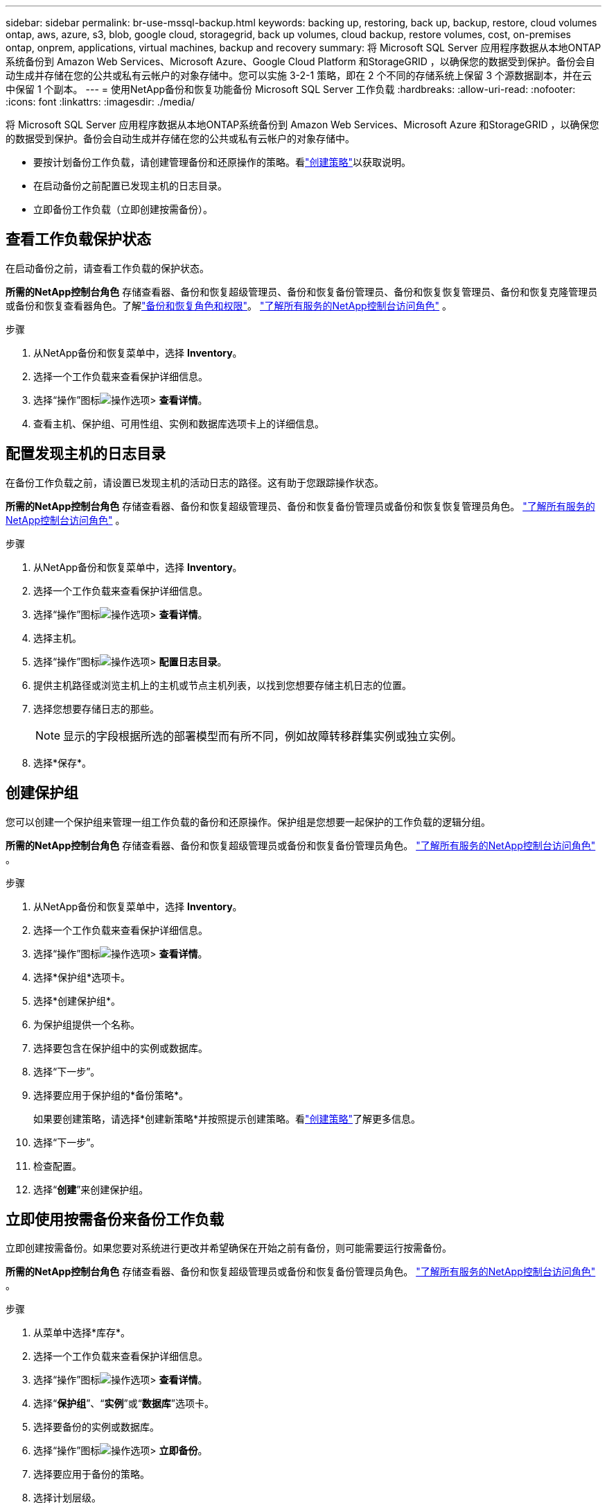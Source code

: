 ---
sidebar: sidebar 
permalink: br-use-mssql-backup.html 
keywords: backing up, restoring, back up, backup, restore, cloud volumes ontap, aws, azure, s3, blob, google cloud, storagegrid, back up volumes, cloud backup, restore volumes, cost, on-premises ontap, onprem, applications, virtual machines, backup and recovery 
summary: 将 Microsoft SQL Server 应用程序数据从本地ONTAP系统备份到 Amazon Web Services、Microsoft Azure、Google Cloud Platform 和StorageGRID ，以确保您的数据受到保护。备份会自动生成并存储在您的公共或私有云帐户的对象存储中。您可以实施 3-2-1 策略，即在 2 个不同的存储系统上保留 3 个源数据副本，并在云中保留 1 个副本。 
---
= 使用NetApp备份和恢复功能备份 Microsoft SQL Server 工作负载
:hardbreaks:
:allow-uri-read: 
:nofooter: 
:icons: font
:linkattrs: 
:imagesdir: ./media/


[role="lead"]
将 Microsoft SQL Server 应用程序数据从本地ONTAP系统备份到 Amazon Web Services、Microsoft Azure 和StorageGRID ，以确保您的数据受到保护。备份会自动生成并存储在您的公共或私有云帐户的对象存储中。

* 要按计划备份工作负载，请创建管理备份和还原操作的策略。看link:br-use-policies-create.html["创建策略"]以获取说明。
* 在启动备份之前配置已发现主机的日志目录。
* 立即备份工作负载（立即创建按需备份）。




== 查看工作负载保护状态

在启动备份之前，请查看工作负载的保护状态。

*所需的NetApp控制台角色* 存储查看器、备份和恢复超级管理员、备份和恢复备份管理员、备份和恢复恢复管理员、备份和恢复克隆管理员或备份和恢复查看器角色。了解link:reference-roles.html["备份和恢复角色和权限"]。 https://docs.netapp.com/us-en/console-setup-admin/reference-iam-predefined-roles.html["了解所有服务的NetApp控制台访问角色"^] 。

.步骤
. 从NetApp备份和恢复菜单中，选择 *Inventory*。
. 选择一个工作负载来查看保护详细信息。
. 选择“操作”图标image:../media/icon-action.png["操作选项"]> *查看详情*。
. 查看主机、保护组、可用性组、实例和数据库选项卡上的详细信息。




== 配置发现主机的日志目录

在备份工作负载之前，请设置已发现主机的活动日志的路径。这有助于您跟踪操作状态。

*所需的NetApp控制台角色* 存储查看器、备份和恢复超级管理员、备份和恢复备份管理员或备份和恢复恢复管理员角色。 https://docs.netapp.com/us-en/console-setup-admin/reference-iam-predefined-roles.html["了解所有服务的NetApp控制台访问角色"^] 。

.步骤
. 从NetApp备份和恢复菜单中，选择 *Inventory*。
. 选择一个工作负载来查看保护详细信息。
. 选择“操作”图标image:../media/icon-action.png["操作选项"]> *查看详情*。
. 选择主机。
. 选择“操作”图标image:../media/icon-action.png["操作选项"]> *配置日志目录*。
. 提供主机路径或浏览主机上的主机或节点主机列表，以找到您想要存储主机日志的位置。
. 选择您想要存储日志的那些。
+

NOTE: 显示的字段根据所选的部署模型而有所不同，例如故障转移群集实例或独立实例。

. 选择*保存*。




== 创建保护组

您可以创建一个保护组来管理一组工作负载的备份和还原操作。保护组是您想要一起保护的工作负载的逻辑分组。

*所需的NetApp控制台角色* 存储查看器、备份和恢复超级管理员或备份和恢复备份管理员角色。 https://docs.netapp.com/us-en/console-setup-admin/reference-iam-predefined-roles.html["了解所有服务的NetApp控制台访问角色"^] 。

.步骤
. 从NetApp备份和恢复菜单中，选择 *Inventory*。
. 选择一个工作负载来查看保护详细信息。
. 选择“操作”图标image:../media/icon-action.png["操作选项"]> *查看详情*。
. 选择*保护组*选项卡。
. 选择*创建保护组*。
. 为保护组提供一个名称。
. 选择要包含在保护组中的实例或数据库。
. 选择“下一步”。
. 选择要应用于保护组的*备份策略*。
+
如果要创建策略，请选择*创建新策略*并按照提示创建策略。看link:br-use-policies-create.html["创建策略"]了解更多信息。

. 选择“下一步”。
. 检查配置。
. 选择“*创建*”来创建保护组。




== 立即使用按需备份来备份工作负载

立即创建按需备份。如果您要对系统进行更改并希望确保在开始之前有备份，则可能需要运行按需备份。

*所需的NetApp控制台角色* 存储查看器、备份和恢复超级管理员或备份和恢复备份管理员角色。 https://docs.netapp.com/us-en/console-setup-admin/reference-iam-predefined-roles.html["了解所有服务的NetApp控制台访问角色"^] 。

.步骤
. 从菜单中选择*库存*。
. 选择一个工作负载来查看保护详细信息。
. 选择“操作”图标image:../media/icon-action.png["操作选项"]> *查看详情*。
. 选择“*保护组*”、“*实例*”或“*数据库*”选项卡。
. 选择要备份的实例或数据库。
. 选择“操作”图标image:../media/icon-action.png["操作选项"]> *立即备份*。
. 选择要应用于备份的策略。
. 选择计划层级。
. 选择*立即备份*。




== 暂停备份计划

暂停计划会暂时阻止备份在预定的时间运行。如果您正在对系统进行维护或者遇到备份问题，您可能需要执行此操作。

*所需的NetApp控制台角色* 存储查看器、备份和恢复超级管理员或备份和恢复备份管理员角色。 https://docs.netapp.com/us-en/console-setup-admin/reference-iam-predefined-roles.html["了解所有服务的NetApp控制台访问角色"^] 。

.步骤
. 从NetApp备份和恢复菜单中，选择 *Inventory*。
. 选择一个工作负载来查看保护详细信息。
. 选择“操作”图标image:../media/icon-action.png["操作选项"]> *查看详情*。
. 选择“*保护组*”、“*实例*”或“*数据库*”选项卡。
. 选择要暂停的保护组、实例或数据库。
. 选择“操作”图标image:../media/icon-action.png["操作选项"]> *暂停*。




== 删除保护组

您可以创建一个保护组来管理一组工作负载的备份和还原操作。保护组是您想要一起保护的工作负载的逻辑分组。

*所需的NetApp控制台角色* 存储查看器、备份和恢复超级管理员或备份和恢复备份管理员角色。 https://docs.netapp.com/us-en/console-setup-admin/reference-iam-predefined-roles.html["了解所有服务的NetApp控制台访问角色"^] 。

.步骤
. 从NetApp备份和恢复菜单中，选择 *Inventory*。
. 选择一个工作负载来查看保护详细信息。
. 选择“操作”图标image:../media/icon-action.png["操作选项"]> *查看详情*。
. 选择*保护组*选项卡。
. 选择“操作”图标image:../media/icon-action.png["操作选项"]> *删除保护组*。




== 删除工作负载的保护

如果您不再想要备份工作负载或者想要停止在NetApp Backup and Recovery 中管理工作负载，则可以从工作负载中删除保护。

*所需的NetApp控制台角色* 存储查看器、备份和恢复超级管理员或备份和恢复备份管理员角色。 https://docs.netapp.com/us-en/console-setup-admin/reference-iam-predefined-roles.html["了解所有服务的NetApp控制台访问角色"^] 。

.步骤
. 从NetApp备份和恢复菜单中，选择 *Inventory*。
. 选择一个工作负载来查看保护详细信息。
. 选择“操作”图标image:../media/icon-action.png["操作选项"]> *查看详情*。
. 选择“*保护组*”、“*实例*”或“*数据库*”选项卡。
. 选择保护组、实例或数据库。
. 选择“操作”图标image:../media/icon-action.png["操作选项"]> *移除保护*。
. 在“删除保护”对话框中，选择是否要保留备份和元数据或删除它们。
. 选择*删除*以确认操作。

